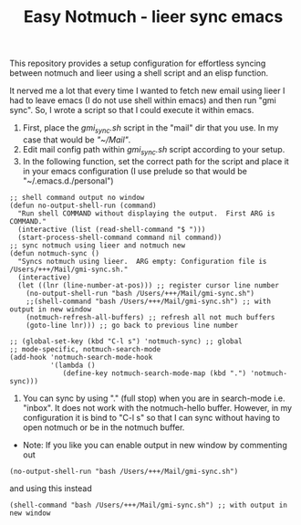 #+TITLE: Easy Notmuch - lieer sync emacs

This repository provides a setup configuration for effortless syncing between notmuch and lieer using a shell script and an elisp function.

It nerved me a lot that every time I wanted to fetch new email using lieer I had to leave emacs (I do not use shell within emacs) and then run "gmi sync".  So, I wrote a script so that I could execute it within emacs.

1. First, place the /gmi_sync.sh/ script in the "mail" dir that you use.  In my case that would be /"~/Mail"/.
2. Edit mail config path within /gmi_sync.sh/ script according to your setup.
3. In the following function, set the correct path for the script and place it in your emacs configuration (I use prelude so that would be "~/.emacs.d./personal")
#+BEGIN_SRC
;; shell command output no window
(defun no-output-shell-run (command)
  "Run shell COMMAND without displaying the output.  First ARG is COMMAND."
  (interactive (list (read-shell-command "$ ")))
  (start-process-shell-command command nil command))
;; sync notmuch using lieer and notmuch new
(defun notmuch-sync ()
  "Syncs notmuch using lieer.  ARG empty: Configuration file is /Users/+++/Mail/gmi-sync.sh."
  (interactive)
  (let ((lnr (line-number-at-pos))) ;; register cursor line number
    (no-output-shell-run "bash /Users/+++/Mail/gmi-sync.sh")
    ;;(shell-command "bash /Users/+++/Mail/gmi-sync.sh") ;; with output in new window
    (notmuch-refresh-all-buffers) ;; refresh all not much buffers
    (goto-line lnr))) ;; go back to previous line number

;; (global-set-key (kbd "C-l s") 'notmuch-sync) ;; global
;; mode-specific, notmuch-search-mode
(add-hook 'notmuch-search-mode-hook
          '(lambda ()
             (define-key notmuch-search-mode-map (kbd ".") 'notmuch-sync)))
#+END_SRC
4. You can sync by using "." (full stop) when you are in search-mode i.e. "inbox".  It does not work with the notmuch-hello buffer.  However, in my configuration it is bind to "C-l s" so that I can sync without having to open notmuch or be in the notmuch buffer.

+ Note: If you like you can enable output in new window by commenting out
#+BEGIN_SRC
(no-output-shell-run "bash /Users/+++/Mail/gmi-sync.sh")
#+END_SRC
and using this instead
#+BEGIN_SRC
(shell-command "bash /Users/+++/Mail/gmi-sync.sh") ;; with output in new window
#+END_SRC
